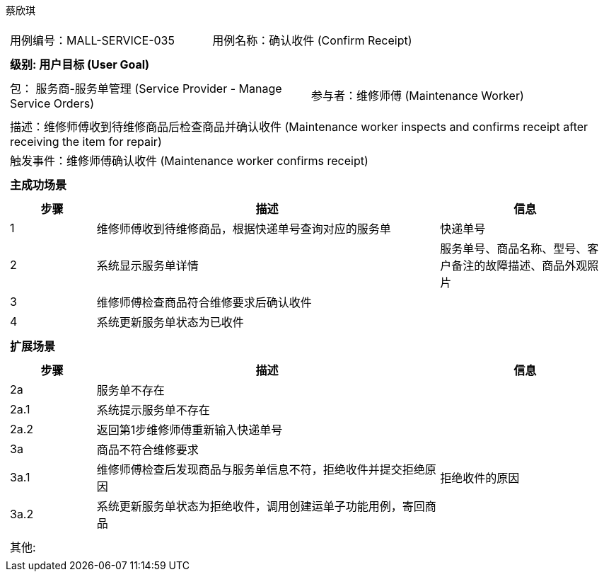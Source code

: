 蔡欣琪
[cols="1a"]
|===

|
[frame="none"]
[cols="1,1"]
!===
! 用例编号：MALL-SERVICE-035
! 用例名称：确认收件 (Confirm Receipt)

|
[frame="none"]
[cols="1", options="header"]
!===
! 级别: 用户目标 (User Goal)
!===

|
[frame="none"]
[cols="2"]
!===
! 包： 服务商-服务单管理 (Service Provider - Manage Service Orders)
! 参与者：维修师傅 (Maintenance Worker)
!===

|
[frame="none"]
[cols="1"]
!===
! 描述：维修师傅收到待维修商品后检查商品并确认收件 (Maintenance worker inspects and confirms receipt after receiving the item for repair)
! 触发事件：维修师傅确认收件 (Maintenance worker confirms receipt)
!===

|
[frame="none"]
[cols="1", options="header"]
!===
! 主成功场景
!===

|
[frame="none"]
[cols="1,4,2", options="header"]
!===
! 步骤 ! 描述 ! 信息

! 1
! 维修师傅收到待维修商品，根据快递单号查询对应的服务单
! 快递单号

! 2
! 系统显示服务单详情
! 服务单号、商品名称、型号、客户备注的故障描述、商品外观照片

! 3
! 维修师傅检查商品符合维修要求后确认收件
!

! 4
! 系统更新服务单状态为已收件
!
!===

|
[frame="none"]
[cols="1", options="header"]
!===
! 扩展场景
!===

|
[frame="none"]
[cols="1,4,2", options="header"]

!===
! 步骤 ! 描述 ! 信息

! 2a
! 服务单不存在
!

! 2a.1
! 系统提示服务单不存在
!

! 2a.2
! 返回第1步维修师傅重新输入快递单号
!

! 3a
! 商品不符合维修要求
!

! 3a.1
! 维修师傅检查后发现商品与服务单信息不符，拒绝收件并提交拒绝原因
! 拒绝收件的原因

! 3a.2
! 系统更新服务单状态为拒绝收件，调用创建运单子功能用例，寄回商品
!


!===

|
[frame="none"]
[cols="1"]
!===
! 其他:
!===
|===
